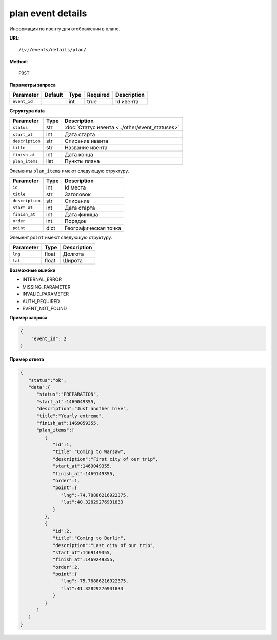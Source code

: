 plan event details
==================

Информация по ивенту для отображения в плане.

**URL**::

    /{v}/events/details/plan/

**Method**::

    POST

**Параметры запроса**

============  =======  ====  ========  ===========
Parameter     Default  Type  Required  Description
============  =======  ====  ========  ===========
``event_id``           int   true      Id ивента
============  =======  ====  ========  ===========

**Структура data**

================  ====  ==============================================
Parameter         Type  Description
================  ====  ==============================================
``status``        str   :doc:`Статус ивента <../other/event_statuses>`
``start_at``      int   Дата старта
``description``   str   Описание ивента
``title``         str   Название ивента
``finish_at``     int   Дата конца
``plan_items``    list  Пункты плана
================  ====  ==============================================

Элементы ``plan_items`` имеют следующую структуру.

===============  ====  ================================
Parameter        Type  Description
===============  ====  ================================
``id``           int   Id места
``title``        str   Заголовок
``description``  str   Описание
``start_at``     int   Дата старта
``finish_at``    int   Дата финиша
``order``        int   Порядок
``point``        dict  Географическая точка
===============  ====  ================================

Элемент ``point`` имеют следующую структуру.

===============  =====  ================================
Parameter        Type   Description
===============  =====  ================================
``lng``          float  Долгота
``lat``        	 float  Широта
===============  =====  ================================


**Возможные ошибки**

* INTERNAL_ERROR
* MISSING_PARAMETER
* INVALID_PARAMETER
* AUTH_REQUIRED
* EVENT_NOT_FOUND

**Пример запроса**

.. code-block:: javascript

    {
        "event_id": 2
    }

**Пример ответа**

.. code-block:: javascript

   {
      "status":"ok",
      "data":{
         "status":"PREPARATION",
         "start_at":1469049355,
         "description":"Just another hike",
         "title":"Yearly extreme",
         "finish_at":1469059355,
         "plan_items":[
            {
               "id":1,
               "title":"Coming to Warsaw",
               "description":"First city of our trip",
               "start_at":1469049355,
               "finish_at":1469149355,
               "order":1,
               "point":{
                  "lng":-74.78886216922375,
                  "lat":40.32829276931833
               }
            },
            {
               "id":2,
               "title":"Coming to Berlin",
               "description":"Last city of our trip",
               "start_at":1469149355,
               "finish_at":1469249355,
               "order":2,
               "point":{
                  "lng":-75.78886216922375,
                  "lat":41.32829276931833
               }
            }
         ]
      }
   }